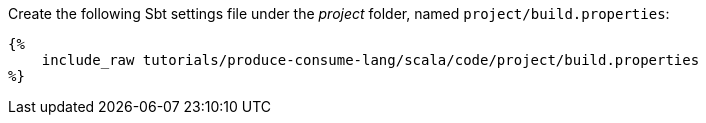 Create the following Sbt settings file under the _project_ folder, named `project/build.properties`:

+++++
<pre class="snippet"><code class="property">{%
    include_raw tutorials/produce-consume-lang/scala/code/project/build.properties
%}</code></pre>
+++++